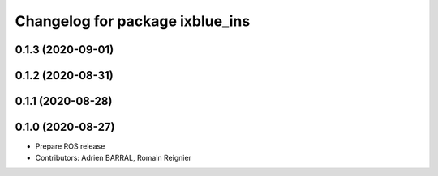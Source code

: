 ^^^^^^^^^^^^^^^^^^^^^^^^^^^^^^^^
Changelog for package ixblue_ins
^^^^^^^^^^^^^^^^^^^^^^^^^^^^^^^^

0.1.3 (2020-09-01)
------------------

0.1.2 (2020-08-31)
------------------

0.1.1 (2020-08-28)
------------------

0.1.0 (2020-08-27)
------------------
* Prepare ROS release
* Contributors: Adrien BARRAL, Romain Reignier
